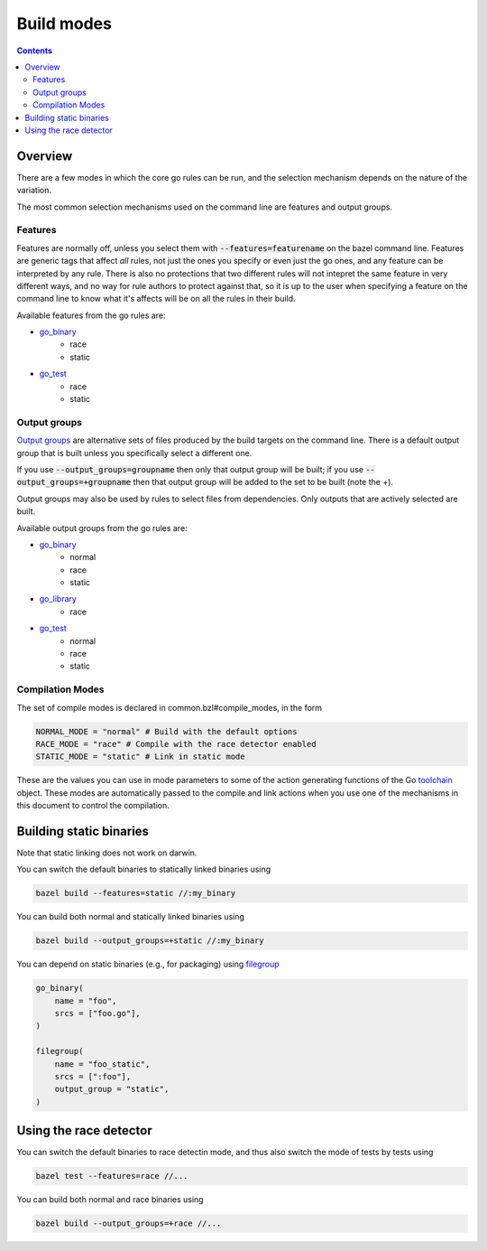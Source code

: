Build modes
===========

.. _Output groups: https://docs.bazel.build/versions/master/skylark/rules.html#output-groups
.. _go_library: core.rst#go_library
.. _go_binary: core.rst#go_binary
.. _go_test: core.rst#go_test
.. _filegroup: https://docs.bazel.build/versions/master/be/general.html#filegroup
.. _toolchain: toolchains.rst#the-toolchain-object

.. contents:: :depth: 2

Overview
--------

There are a few modes in which the core go rules can be run, and the selection
mechanism depends on the nature of the variation.

The most common selection mechanisms used on the command line are features and
output groups.

Features
~~~~~~~~

Features are normally off, unless you select them with :code:`--features=featurename` on the bazel
command line. Features are generic tags that affect *all* rules, not just the ones you specify or
even just the go ones, and any feature can be interpreted by any rule. There is also no protections
that two different rules will not intepret the same feature in very different ways, and no way for
rule authors to protect against that, so it is up to the user when specifying a feature on the
command line to know what it's affects will be on all the rules in their build.

Available features from the go rules are:

* go_binary_
    * race
    * static

* go_test_
    * race
    * static

Output groups
~~~~~~~~~~~~~

`Output groups`_ are alternative sets of files produced by the build targets on the command line.
There is a default output group that is built unless you specifically select a
different one.

If you use :code:`--output_groups=groupname` then only that output group will be
built; if you use :code:`--output_groups=+groupname` then that output group will
be added to the set to be built (note the +).

Output groups may also be used by rules to select files from dependencies.
Only outputs that are actively selected are built.


Available output groups from the go rules are:

* go_binary_
    * normal
    * race
    * static

* go_library_
    * race

* go_test_
    * normal
    * race
    * static


Compilation Modes
~~~~~~~~~~~~~~~~~

The set of compile modes is declared in common.bzl#compile_modes, in the form

.. code:: bzl

    NORMAL_MODE = "normal" # Build with the default options
    RACE_MODE = "race" # Compile with the race detector enabled
    STATIC_MODE = "static" # Link in static mode

These are the values you can use in mode parameters to some of the action generating functions
of the Go toolchain_ object. These modes are automatically passed to the compile and link actions
when you use one of the mechanisms in this document to control the compilation.


Building static binaries
------------------------

| Note that static linking does not work on darwin.

You can switch the default binaries to statically linked binaries using

.. code:: bash

    bazel build --features=static //:my_binary

You can build both normal and statically linked binaries using

.. code:: bash

    bazel build --output_groups=+static //:my_binary

You can depend on static binaries (e.g., for packaging) using filegroup_

.. code:: bzl

    go_binary(
        name = "foo",
        srcs = ["foo.go"],
    )

    filegroup(
        name = "foo_static",
        srcs = [":foo"],
        output_group = "static",
    )

Using the race detector
-----------------------

You can switch the default binaries to race detectin mode, and thus also switch the mode of tests
by tests using

.. code::

    bazel test --features=race //...


You can build both normal and race binaries using

.. code::

    bazel build --output_groups=+race //...
